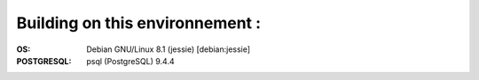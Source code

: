 Building on this environnement :
--------------------------------
:OS: Debian GNU/Linux 8.1 (jessie) [debian:jessie]
:POSTGRESQL: psql (PostgreSQL) 9.4.4

